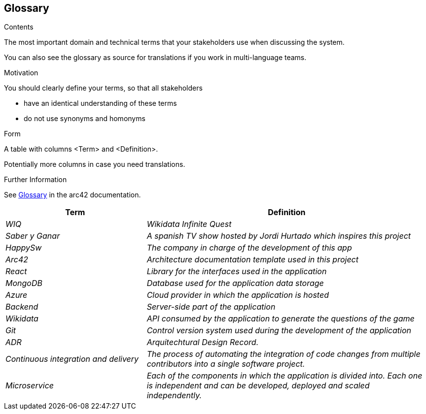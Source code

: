 ifndef::imagesdir[:imagesdir: ../images]

[[section-glossary]]
== Glossary

[role="arc42help"]
****
.Contents
The most important domain and technical terms that your stakeholders use when discussing the system.

You can also see the glossary as source for translations if you work in multi-language teams.

.Motivation
You should clearly define your terms, so that all stakeholders

* have an identical understanding of these terms
* do not use synonyms and homonyms


.Form

A table with columns <Term> and <Definition>.

Potentially more columns in case you need translations.


.Further Information

See https://docs.arc42.org/section-12/[Glossary] in the arc42 documentation.

****

[cols="e,2e" options="header"]

|===

| Term | Definition

| WIQ
| Wikidata Infinite Quest

| Saber y Ganar
| A spanish TV show hosted by Jordi Hurtado which inspires this project

| HappySw
| The company in charge of the development of this app

| Arc42
| Architecture documentation template used in this project

| React
| Library for the interfaces used in the application

| MongoDB
| Database used for the application data storage

| Azure
| Cloud provider in which the application is hosted

| Backend
| Server-side part of the application

| Wikidata
| API consumed by the application to generate the questions of the game

| Git
| Control version system used during the development of the application

| ADR
| Arquitechtural Design Record. 

| Continuous integration and delivery
|The process of automating the integration of code changes from multiple contributors into a single software project.   

| Microservice
| Each of the components in which the application is divided into. Each one is independent and can be developed, deployed and scaled independently.

|===
